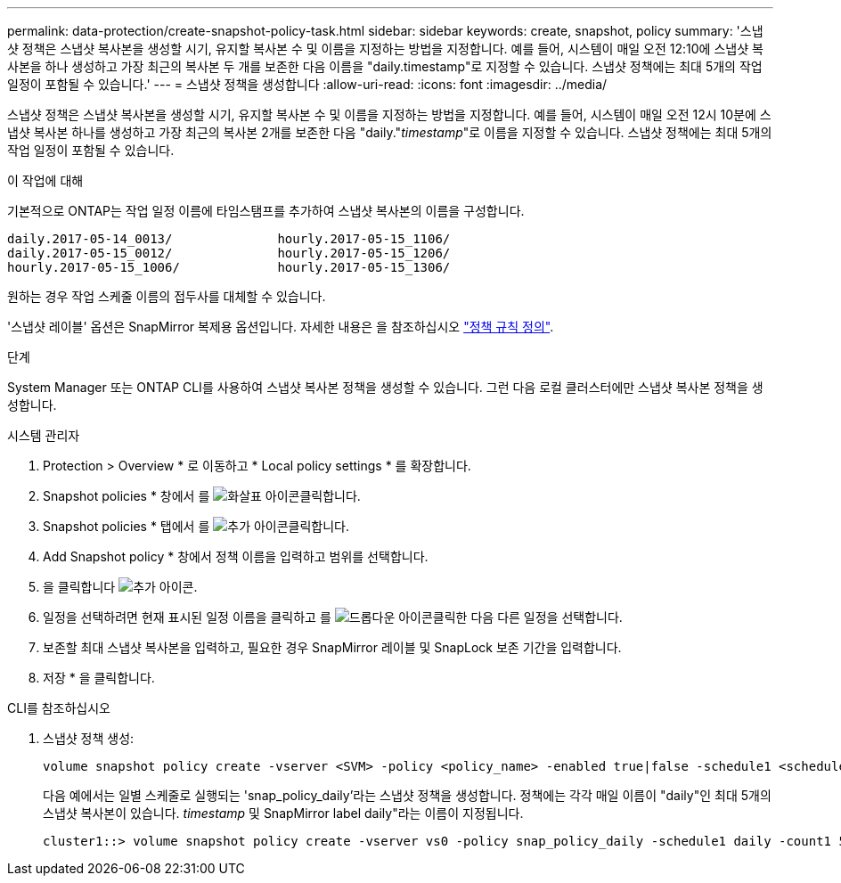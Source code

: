 ---
permalink: data-protection/create-snapshot-policy-task.html 
sidebar: sidebar 
keywords: create, snapshot, policy 
summary: '스냅샷 정책은 스냅샷 복사본을 생성할 시기, 유지할 복사본 수 및 이름을 지정하는 방법을 지정합니다. 예를 들어, 시스템이 매일 오전 12:10에 스냅샷 복사본을 하나 생성하고 가장 최근의 복사본 두 개를 보존한 다음 이름을 "daily.timestamp"로 지정할 수 있습니다. 스냅샷 정책에는 최대 5개의 작업 일정이 포함될 수 있습니다.' 
---
= 스냅샷 정책을 생성합니다
:allow-uri-read: 
:icons: font
:imagesdir: ../media/


[role="lead"]
스냅샷 정책은 스냅샷 복사본을 생성할 시기, 유지할 복사본 수 및 이름을 지정하는 방법을 지정합니다. 예를 들어, 시스템이 매일 오전 12시 10분에 스냅샷 복사본 하나를 생성하고 가장 최근의 복사본 2개를 보존한 다음 "daily."_timestamp_"로 이름을 지정할 수 있습니다. 스냅샷 정책에는 최대 5개의 작업 일정이 포함될 수 있습니다.

.이 작업에 대해
기본적으로 ONTAP는 작업 일정 이름에 타임스탬프를 추가하여 스냅샷 복사본의 이름을 구성합니다.

[listing]
----
daily.2017-05-14_0013/              hourly.2017-05-15_1106/
daily.2017-05-15_0012/              hourly.2017-05-15_1206/
hourly.2017-05-15_1006/             hourly.2017-05-15_1306/
----
원하는 경우 작업 스케줄 이름의 접두사를 대체할 수 있습니다.

'스냅샷 레이블' 옵션은 SnapMirror 복제용 옵션입니다. 자세한 내용은 을 참조하십시오 link:define-rule-policy-task.html["정책 규칙 정의"].

.단계
System Manager 또는 ONTAP CLI를 사용하여 스냅샷 복사본 정책을 생성할 수 있습니다. 그런 다음 로컬 클러스터에만 스냅샷 복사본 정책을 생성합니다.

[role="tabbed-block"]
====
.시스템 관리자
--
. Protection > Overview * 로 이동하고 * Local policy settings * 를 확장합니다.
. Snapshot policies * 창에서 를 image:icon_arrow.gif["화살표 아이콘"]클릭합니다.
. Snapshot policies * 탭에서 를 image:icon_add.gif["추가 아이콘"]클릭합니다.
. Add Snapshot policy * 창에서 정책 이름을 입력하고 범위를 선택합니다.
. 을 클릭합니다 image:icon_add.gif["추가 아이콘"].
. 일정을 선택하려면 현재 표시된 일정 이름을 클릭하고 를 image:icon_dropdown_arrow.gif["드롭다운 아이콘"]클릭한 다음 다른 일정을 선택합니다.
. 보존할 최대 스냅샷 복사본을 입력하고, 필요한 경우 SnapMirror 레이블 및 SnapLock 보존 기간을 입력합니다.
. 저장 * 을 클릭합니다.


--
.CLI를 참조하십시오
--
. 스냅샷 정책 생성:
+
[source, cli]
----
volume snapshot policy create -vserver <SVM> -policy <policy_name> -enabled true|false -schedule1 <schedule1_name> -count1 <copies_to_retain> -prefix1 <snapshot_prefix> -snapmirror-label1 <snapshot_label> ... -schedule5 <schedule5_name> -count5 <copies_to_retain> -prefix5 <snapshot_prefix> -snapmirror-label5 <snapshot_label>
----
+
다음 예에서는 일별 스케줄로 실행되는 'snap_policy_daily'라는 스냅샷 정책을 생성합니다. 정책에는 각각 매일 이름이 "daily"인 최대 5개의 스냅샷 복사본이 있습니다. _timestamp_ 및 SnapMirror label daily"라는 이름이 지정됩니다.

+
[listing]
----
cluster1::> volume snapshot policy create -vserver vs0 -policy snap_policy_daily -schedule1 daily -count1 5 -snapmirror-label1 daily
----


--
====